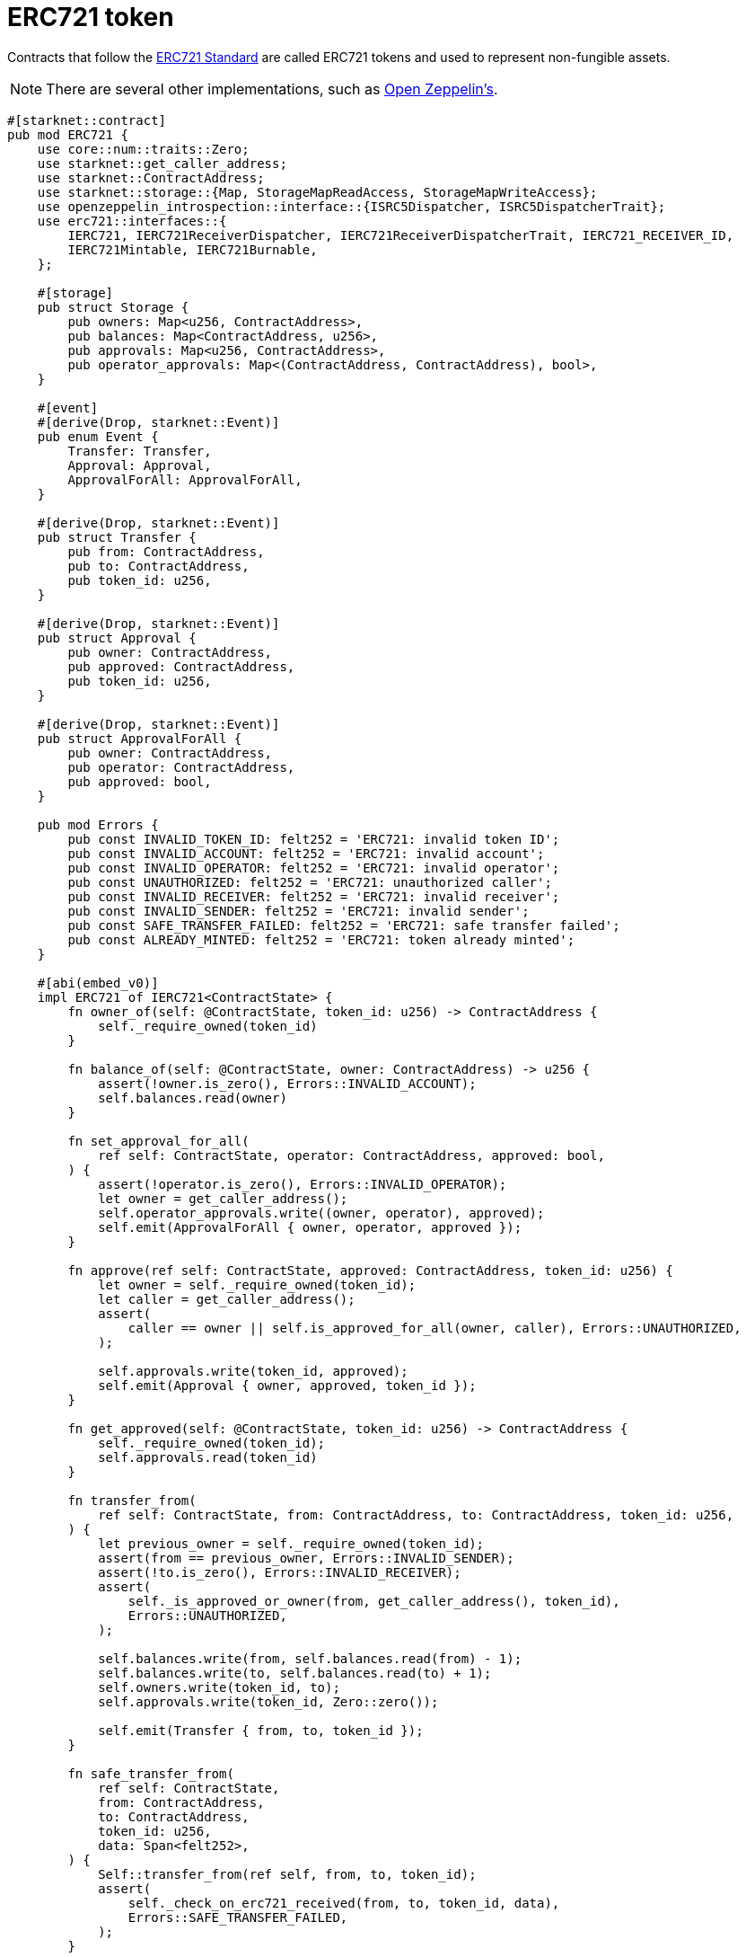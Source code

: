 = ERC721 token

Contracts that follow the https://eips.ethereum.org/EIPS/eip-721[ERC721 Standard^] are called ERC721 tokens and used to represent non-fungible assets.

[NOTE]
====
There are several other implementations, such as https://docs.openzeppelin.com/contracts-cairo/erc721[Open Zeppelin's^].
====

[source,cairo]
----
#[starknet::contract]
pub mod ERC721 {
    use core::num::traits::Zero;
    use starknet::get_caller_address;
    use starknet::ContractAddress;
    use starknet::storage::{Map, StorageMapReadAccess, StorageMapWriteAccess};
    use openzeppelin_introspection::interface::{ISRC5Dispatcher, ISRC5DispatcherTrait};
    use erc721::interfaces::{
        IERC721, IERC721ReceiverDispatcher, IERC721ReceiverDispatcherTrait, IERC721_RECEIVER_ID,
        IERC721Mintable, IERC721Burnable,
    };

    #[storage]
    pub struct Storage {
        pub owners: Map<u256, ContractAddress>,
        pub balances: Map<ContractAddress, u256>,
        pub approvals: Map<u256, ContractAddress>,
        pub operator_approvals: Map<(ContractAddress, ContractAddress), bool>,
    }

    #[event]
    #[derive(Drop, starknet::Event)]
    pub enum Event {
        Transfer: Transfer,
        Approval: Approval,
        ApprovalForAll: ApprovalForAll,
    }

    #[derive(Drop, starknet::Event)]
    pub struct Transfer {
        pub from: ContractAddress,
        pub to: ContractAddress,
        pub token_id: u256,
    }

    #[derive(Drop, starknet::Event)]
    pub struct Approval {
        pub owner: ContractAddress,
        pub approved: ContractAddress,
        pub token_id: u256,
    }

    #[derive(Drop, starknet::Event)]
    pub struct ApprovalForAll {
        pub owner: ContractAddress,
        pub operator: ContractAddress,
        pub approved: bool,
    }

    pub mod Errors {
        pub const INVALID_TOKEN_ID: felt252 = 'ERC721: invalid token ID';
        pub const INVALID_ACCOUNT: felt252 = 'ERC721: invalid account';
        pub const INVALID_OPERATOR: felt252 = 'ERC721: invalid operator';
        pub const UNAUTHORIZED: felt252 = 'ERC721: unauthorized caller';
        pub const INVALID_RECEIVER: felt252 = 'ERC721: invalid receiver';
        pub const INVALID_SENDER: felt252 = 'ERC721: invalid sender';
        pub const SAFE_TRANSFER_FAILED: felt252 = 'ERC721: safe transfer failed';
        pub const ALREADY_MINTED: felt252 = 'ERC721: token already minted';
    }

    #[abi(embed_v0)]
    impl ERC721 of IERC721<ContractState> {
        fn owner_of(self: @ContractState, token_id: u256) -> ContractAddress {
            self._require_owned(token_id)
        }

        fn balance_of(self: @ContractState, owner: ContractAddress) -> u256 {
            assert(!owner.is_zero(), Errors::INVALID_ACCOUNT);
            self.balances.read(owner)
        }

        fn set_approval_for_all(
            ref self: ContractState, operator: ContractAddress, approved: bool,
        ) {
            assert(!operator.is_zero(), Errors::INVALID_OPERATOR);
            let owner = get_caller_address();
            self.operator_approvals.write((owner, operator), approved);
            self.emit(ApprovalForAll { owner, operator, approved });
        }

        fn approve(ref self: ContractState, approved: ContractAddress, token_id: u256) {
            let owner = self._require_owned(token_id);
            let caller = get_caller_address();
            assert(
                caller == owner || self.is_approved_for_all(owner, caller), Errors::UNAUTHORIZED,
            );

            self.approvals.write(token_id, approved);
            self.emit(Approval { owner, approved, token_id });
        }

        fn get_approved(self: @ContractState, token_id: u256) -> ContractAddress {
            self._require_owned(token_id);
            self.approvals.read(token_id)
        }

        fn transfer_from(
            ref self: ContractState, from: ContractAddress, to: ContractAddress, token_id: u256,
        ) {
            let previous_owner = self._require_owned(token_id);
            assert(from == previous_owner, Errors::INVALID_SENDER);
            assert(!to.is_zero(), Errors::INVALID_RECEIVER);
            assert(
                self._is_approved_or_owner(from, get_caller_address(), token_id),
                Errors::UNAUTHORIZED,
            );

            self.balances.write(from, self.balances.read(from) - 1);
            self.balances.write(to, self.balances.read(to) + 1);
            self.owners.write(token_id, to);
            self.approvals.write(token_id, Zero::zero());

            self.emit(Transfer { from, to, token_id });
        }

        fn safe_transfer_from(
            ref self: ContractState,
            from: ContractAddress,
            to: ContractAddress,
            token_id: u256,
            data: Span<felt252>,
        ) {
            Self::transfer_from(ref self, from, to, token_id);
            assert(
                self._check_on_erc721_received(from, to, token_id, data),
                Errors::SAFE_TRANSFER_FAILED,
            );
        }

        fn is_approved_for_all(
            self: @ContractState, owner: ContractAddress, operator: ContractAddress,
        ) -> bool {
            self.operator_approvals.read((owner, operator))
        }
    }

    #[abi(embed_v0)]
    pub impl ERC721Burnable of IERC721Burnable<ContractState> {
        fn burn(ref self: ContractState, token_id: u256) {
            self._burn(token_id)
        }
    }

    #[abi(embed_v0)]
    pub impl ERC721Mintable of IERC721Mintable<ContractState> {
        fn mint(ref self: ContractState, to: ContractAddress, token_id: u256) {
            self._mint(to, token_id)
        }
    }

    #[generate_trait]
    pub impl InternalImpl of InternalTrait {
        fn _mint(ref self: ContractState, to: ContractAddress, token_id: u256) {
            assert(!to.is_zero(), Errors::INVALID_RECEIVER);
            assert(self.owners.read(token_id).is_zero(), Errors::ALREADY_MINTED);

            self.balances.write(to, self.balances.read(to) + 1);
            self.owners.write(token_id, to);

            self.emit(Transfer { from: Zero::zero(), to, token_id });
        }

        fn _burn(ref self: ContractState, token_id: u256) {
            let owner = self._require_owned(token_id);

            self.balances.write(owner, self.balances.read(owner) - 1);

            self.owners.write(token_id, Zero::zero());
            self.approvals.write(token_id, Zero::zero());

            self.emit(Transfer { from: owner, to: Zero::zero(), token_id });
        }

        fn _require_owned(self: @ContractState, token_id: u256) -> ContractAddress {
            let owner = self.owners.read(token_id);
            assert(!owner.is_zero(), Errors::INVALID_TOKEN_ID);
            owner
        }

        fn _is_approved_or_owner(
            self: @ContractState, owner: ContractAddress, spender: ContractAddress, token_id: u256,
        ) -> bool {
            !spender.is_zero()
                && (owner == spender
                    || self.is_approved_for_all(owner, spender)
                    || spender == self.get_approved(token_id))
        }

        fn _check_on_erc721_received(
            self: @ContractState,
            from: ContractAddress,
            to: ContractAddress,
            token_id: u256,
            data: Span<felt252>,
        ) -> bool {
            let src5_dispatcher = ISRC5Dispatcher { contract_address: to };

            if src5_dispatcher.supports_interface(IERC721_RECEIVER_ID) {
                IERC721ReceiverDispatcher { contract_address: to }
                    .on_erc721_received(
                        get_caller_address(), from, token_id, data,
                    ) == IERC721_RECEIVER_ID
            } else {
                src5_dispatcher.supports_interface(openzeppelin_account::interface::ISRC6_ID)
            }
        }
    }
}
----

